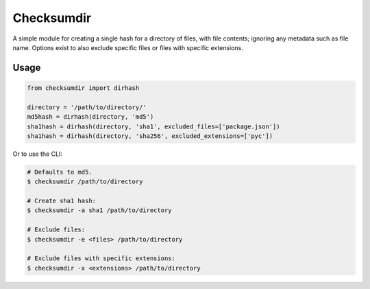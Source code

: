 ***********
Checksumdir
***********

A simple module for creating a single hash for a directory of files, with file contents;
ignoring any metadata such as file name.  Options exist to also exclude specific files
or files with specific extensions.

=====
Usage
=====

.. code-block:: python

    from checksumdir import dirhash

    directory = '/path/to/directory/'
    md5hash = dirhash(directory, 'md5')
    sha1hash = dirhash(directory, 'sha1', excluded_files=['package.json'])
    sha1hash = dirhash(directory, 'sha256', excluded_extensions=['pyc'])


Or to use the CLI:

.. code-block:: bash

    # Defaults to md5.
    $ checksumdir /path/to/directory

    # Create sha1 hash:
    $ checksumdir -a sha1 /path/to/directory

    # Exclude files:
    $ checksumdir -e <files> /path/to/directory

    # Exclude files with specific extensions:
    $ checksumdir -x <extensions> /path/to/directory
